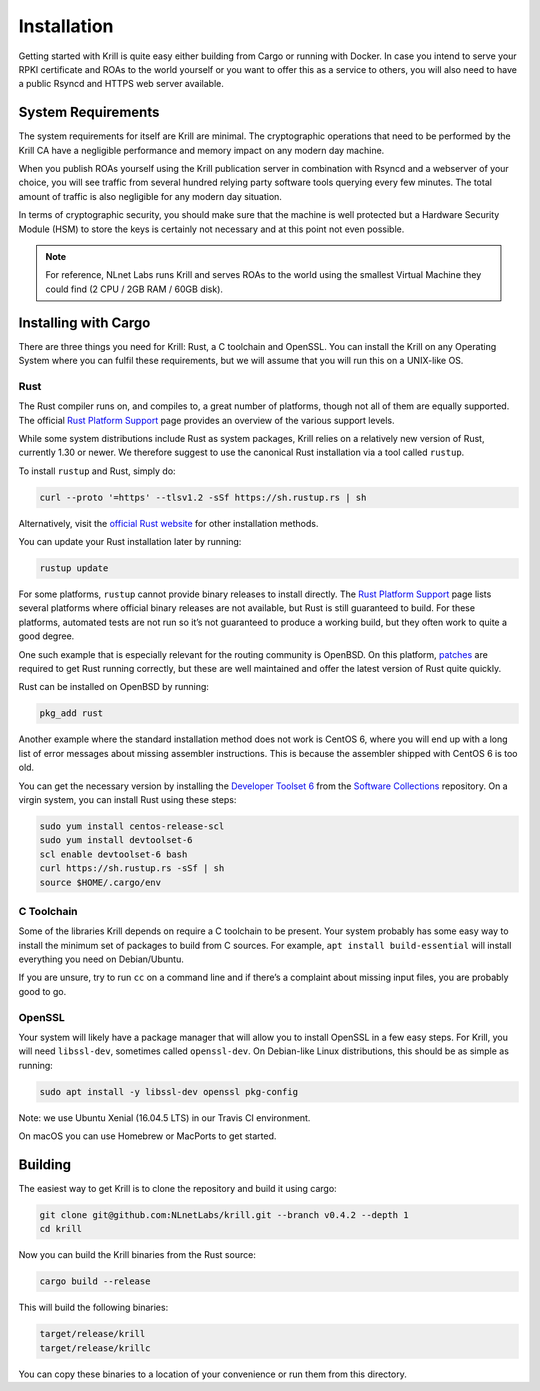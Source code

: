 .. _doc_krill_installation:

Installation
============

Getting started with Krill is quite easy either building from Cargo or running
with Docker. In case you intend to serve your RPKI certificate and ROAs to the
world yourself or you want to offer this as a service to others, you will also
need to have a public Rsyncd and HTTPS web server available.

System Requirements
-------------------

The system requirements for itself are Krill are minimal. The cryptographic
operations that need to be performed by the Krill CA have a negligible
performance and memory impact on any modern day machine.

When you publish ROAs yourself using the Krill publication server in combination
with Rsyncd and a webserver of your choice, you will see traffic from several
hundred relying party software tools querying every few minutes. The total
amount of traffic is also negligible for any modern day situation.

In terms of cryptographic security, you should make sure that the machine is
well protected but a Hardware Security Module (HSM) to store the keys is
certainly not necessary and at this point not even possible.

.. Note:: For reference, NLnet Labs runs Krill and serves ROAs to the world
          using the smallest Virtual Machine they could find (2 CPU / 2GB RAM /
          60GB disk).

Installing with Cargo
---------------------

There are three things you need for Krill: Rust, a C toolchain and OpenSSL.
You can install the Krill on any Operating System where you can fulfil these
requirements, but we will assume that you will run this on a UNIX-like OS.

Rust
""""

The Rust compiler runs on, and compiles to, a great number of platforms,
though not all of them are equally supported. The official `Rust
Platform Support <https://forge.rust-lang.org/platform-support.html>`_
page provides an overview of the various support levels.

While some system distributions include Rust as system packages,
Krill relies on a relatively new version of Rust, currently 1.30 or
newer. We therefore suggest to use the canonical Rust installation via a
tool called ``rustup``.

To install ``rustup`` and Rust, simply do:

.. code-block:: bash

   curl --proto '=https' --tlsv1.2 -sSf https://sh.rustup.rs | sh

Alternatively, visit the `official Rust website
<https://www.rust-lang.org/tools/install>`_ for other installation methods.

You can update your Rust installation later by running:

.. code-block:: bash

   rustup update

For some platforms, ``rustup`` cannot provide binary releases to install
directly. The `Rust Platform Support
<https://forge.rust-lang.org/platform-support.html>`_ page lists
several platforms where official binary releases are not available,
but Rust is still guaranteed to build. For these platforms, automated
tests are not run so it’s not guaranteed to produce a working build, but
they often work to quite a good degree.

One such example that is especially relevant for the routing community
is OpenBSD. On this platform, `patches
<https://github.com/openbsd/ports/tree/master/lang/rust/patches>`_ are
required to get Rust running correctly, but these are well maintained
and offer the latest version of Rust quite quickly.

Rust can be installed on OpenBSD by running:

.. code-block:: bash

   pkg_add rust

Another example where the standard installation method does not work is
CentOS 6, where you will end up with a long list of error messages about
missing assembler instructions. This is because the assembler shipped with
CentOS 6 is too old.

You can get the necessary version by installing the `Developer Toolset 6
<https://www.softwarecollections.org/en/scls/rhscl/devtoolset-6/>`_ from the
`Software Collections
<https://wiki.centos.org/AdditionalResources/Repositories/SCL>`_ repository. On
a virgin system, you can install Rust using these steps:

.. code-block:: bash

   sudo yum install centos-release-scl
   sudo yum install devtoolset-6
   scl enable devtoolset-6 bash
   curl https://sh.rustup.rs -sSf | sh
   source $HOME/.cargo/env


C Toolchain
"""""""""""

Some of the libraries Krill depends on require a C toolchain to be
present. Your system probably has some easy way to install the minimum
set of packages to build from C sources. For example,
``apt install build-essential`` will install everything you need on
Debian/Ubuntu.

If you are unsure, try to run ``cc`` on a command line and if there’s a
complaint about missing input files, you are probably good to go.

OpenSSL
"""""""
Your system will likely have a package manager that will allow you to
install OpenSSL in a few easy steps. For Krill, you will need ``libssl-dev``,
sometimes called ``openssl-dev``. On Debian-like Linux distributions,
this should be as simple as running:

.. code-block:: bash

    sudo apt install -y libssl-dev openssl pkg-config

Note: we use Ubuntu Xenial (16.04.5 LTS) in our Travis CI environment.

On macOS you can use Homebrew or MacPorts to get started.


Building
--------

The easiest way to get Krill is to clone the repository and build it using
cargo:

.. code-block:: bash

    git clone git@github.com:NLnetLabs/krill.git --branch v0.4.2 --depth 1
    cd krill

Now you can build the Krill binaries from the Rust source:

.. code-block:: bash

    cargo build --release

This will build the following binaries:

.. code-block:: bash

   target/release/krill
   target/release/krillc

You can copy these binaries to a location of your convenience or run them from
this directory.
